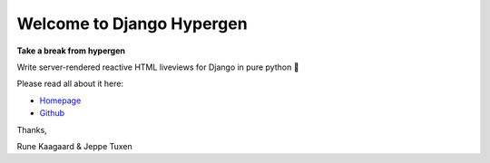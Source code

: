 Welcome to Django Hypergen
==========================

**Take a break from hypergen**

Write server-rendered reactive HTML liveviews for Django in pure python 💫

Please read all about it here:

- `Homepage <https://hypergen.it>`_
- `Github <https://github.com/runekaagaard/django-hypergen/>`_

Thanks,

Rune Kaagaard & Jeppe Tuxen
